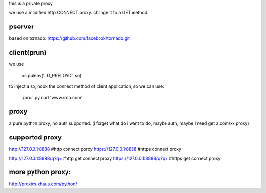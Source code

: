 
this is a private proxy

we use a modified http CONNECT proxy. change it to a GET method.

pserver
=======

based on tornado: https://github.com/facebook/tornado.git

client(prun)
============

we use

    os.putenv('LD_PRELOAD', so)

to inject a so, hook the connect method of client application, so we can use:

    ./prun.py curl 'www.sina.com'

proxy
=====

a pure python proxy, no auth supported.
(i forget what do i want to do, maybe auth, maybe I need get a.com/xx proxy)

supported proxy
===============


http://127.0.0.1:8888                       #http  connect porxy
https://127.0.0.1:8888                      #https connect proxy

http://127.0.0.1:8888/q?q=                  #http  get connect proxy
https://127.0.0.1:8888/q?q=                 #https get connect proxy


more python proxy:
==================

http://proxies.xhaus.com/python/


